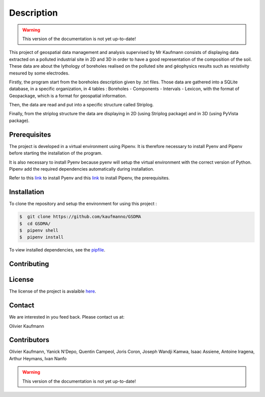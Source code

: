 Description
===========
.. warning:: This version of the documentation is not yet up-to-date!

This project of geospatial data management and analysis supervised by Mr Kaufmann consists of displaying data extracted on a polluted industrial site in 2D and 3D in order to have a good representation of the composition of the soil. These data are about the lythology of boreholes realised on the polluted site and géophysics results such as resistivity mesured by some electrodes. 

Firstly, the program start from the boreholes description given by .txt files. Those data are gathered into a SQLite database, in a specific organization, in 4 tables : Boreholes - Components - Intervals - Lexicon, with the format of Geopackage, which is a format for geospatial information.

Then, the data are read and put into a specific structure called Striplog.

Finally, from the striplog structure the data are displaying in 2D (using Striplog package) and in 3D (using PyVista package).


Prerequisites
-------------

The project is developed in a virtual environment using Pipenv. 
It is therefore necessary to install Pyenv and Pipenv before starting the installation of the program.

It is also necessary to install Pyenv because pyenv will setup the virtual environment with the correct version of Python. Pipenv add the required dependencies automatically during installation.

Refer to this `link <https://github.com/pyenv/pyenv-installer>`_ to install Pyenv and this `link <https://pipenv.pypa.io/en/latest/install/>`_ to install Pipenv, the prerequisites.



Installation
------------

To clone the repository and setup the environment for using this project :

.. code:: bash 

 $  git clone https://github.com/kaufmanno/GSDMA
 $  cd GSDMA/
 $  pipenv shell
 $  pipenv install 

To view installed dependencies, see the `pipfile 
<https://github.com/kaufmanno/GSDMA/blob/master/Pipfile>`_.


Contributing
------------


License
-------

The license of the project is avalaible `here
<https://github.com/kaufmanno/GSDMA/blob/master/LICENSE>`_.

Contact
-------

We are interested in you feed back. Please contact us at:

Olivier Kaufmann

Contributors
------------

Olivier Kaufmann, Yanick N'Depo, Quentin Campeol, Joris Coron, Joseph Wandji Kamwa, Isaac Assiene, Antoine Iragena,
Arthur Heymans, Ivan Nanfo

.. warning:: This version of the documentation is not yet up-to-date!